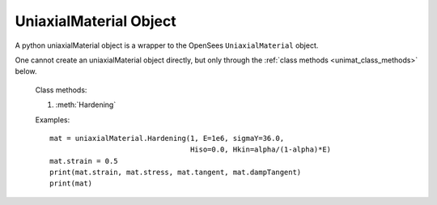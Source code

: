 .. _unimat-obj:

UniaxialMaterial Object
=======================

.. index:: object: unimat

.. class:: uniaxialMaterial()

   A python uniaxialMaterial object
   is a wrapper to the OpenSees ``UniaxialMaterial`` object.

   One cannot create an uniaxialMaterial object
   directly, but only through
   the :ref:`class methods <unimat_class_methods>` below.

   .. attribute:: strain
      
      An object attribute (get/set).
      The material strains.

   .. attribute:: stress

      An object attribute (get).
      The material stress.

   .. attribute:: tangent

      An object attribute (get).
      The material tangent at current strain.

   .. attribute:: dampTangent

      An object attribute (get).
      The material damp tangent at current strain.

   .. method:: __str__()

      The string reprsentation of the uniaxialMaterial. Usually
      used in the `print`_ function.

   .. method:: remove()

      Remove the corresponding OpenSees ``UniaxialMaterial`` object.
	       
      .. note::
      
	 The python :class:`uniaxialMaterial` object is not removed, but
	 any operation on the python :class:`uniaxialMaterial` object will fail.
	 When you ``del`` a :class:`uniaxialMaterial` or set it to ``None``,
	 the python :class:`uniaxialMaterial` object is removed, but
	 the OpenSees ``UniaxialMaterial`` is not.

.. _unimat_class_methods:

   Class methods:

   #. :meth:`Hardening`
	       
   .. classmethod:: Hardening(tag, E, sigmaY, Hiso, Hkin, eta=0.0)

      Create a Hardening material, where
      ``tag`` is the material tag,
      ``E`` is tangent stiffness,
      ``sigmaY`` is the yield stress or force,
      ``Hiso`` is the isotropic hardening modulus,
      ``Hkin`` is the kinematic hardening modulus,
      and ``eta`` is visco-plastic coefficient.


   Examples::

     mat = uniaxialMaterial.Hardening(1, E=1e6, sigmaY=36.0,
                                      Hiso=0.0, Hkin=alpha/(1-alpha)*E)
     mat.strain = 0.5
     print(mat.strain, mat.stress, mat.tangent, mat.dampTangent)
     print(mat)

.. _print: https://docs.python.org/3/library/functions.html#print
